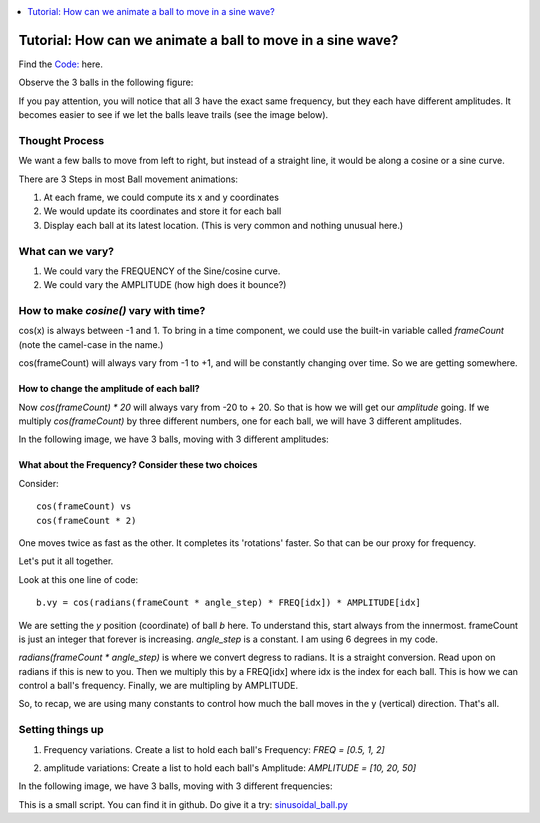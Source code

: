 .. contents::  
   :local:
   :depth: 1

Tutorial: How can we animate a ball to move in a sine wave?
================================================================


Find the `Code: <https://github.com/Ram-N/generative_art/blob/master/ball_animations/sinusoidal_ball.py>`_ here.


Observe the 3 balls in the following figure:

.. image:: ../ball_animations/images/notrails_amplitudes.gif
   :width: 400   

If you pay attention, you will notice that all 3 have the exact same frequency, but they each have different amplitudes.
It becomes easier to see if we let the balls leave trails (see the image below).


.. image:: ../ball_animations/images/amplitudes.gif
   :width: 400   


Thought Process
----------------

We want a few balls to move from left to right, but instead of a straight line, it would be along
a cosine or a sine curve.

There are 3 Steps in most Ball movement animations:

1. At each frame, we could compute its x and y coordinates
2. We would update its coordinates and store it for each ball
3. Display each ball at its latest location. (This is very common and nothing unusual here.)



What can we vary?
------------------------------------

1. We could vary the FREQUENCY of the Sine/cosine curve.
2. We could vary the AMPLITUDE (how high does it bounce?)



How to make `cosine()` vary with time?
--------------------------------------

cos(x) is always between -1 and 1. To bring in a time component, we could use the built-in
variable called `frameCount` (note the camel-case in the name.)

cos(frameCount) will always vary from -1 to +1, and will be constantly changing over time. So we are getting somewhere.

How to change the amplitude of each ball?
+++++++++++++++++++++++++++++++++++++++++++++++++++++++++

Now `cos(frameCount) * 20` will always vary from -20 to + 20. So that is how we will get our *amplitude* going.
If we multiply `cos(frameCount)` by three different numbers, one for each ball, we will have 3 different amplitudes.

In the following image, we have 3 balls, moving with 3 different amplitudes:   

.. image:: ../ball_animations/images/diff_amplitudes.png
   :width: 400   


What about the Frequency? Consider these two choices
+++++++++++++++++++++++++++++++++++++++++++++++++++++++++

Consider::

    cos(frameCount) vs 
    cos(frameCount * 2)

One moves twice as fast as the other. It completes its 'rotations' faster. So that can be our proxy for frequency.

Let's put it all together. 

Look at this one line of code::

   b.vy = cos(radians(frameCount * angle_step) * FREQ[idx]) * AMPLITUDE[idx]

We are setting the `y` position (coordinate) of ball `b` here. To understand this, start always from the innermost.
frameCount is just an integer that forever is increasing. `angle_step` is a constant. I am using 6 degrees in my code.

`radians(frameCount * angle_step)` is where we convert degress to radians. It is a straight conversion. Read upon on radians
if this is new to you. Then we multiply this by a FREQ[idx] where idx is the index for each ball.
This is how we can control a ball's frequency. Finally, we are multipling by AMPLITUDE.

So, to recap, we are using many constants to control how much the ball moves in the y (vertical) direction. That's all.

Setting things up
-------------------

1. Frequency variations. Create a list to hold each ball's Frequency: `FREQ = [0.5, 1, 2]`

.. image:: ../ball_animations/images/notrails_frequencies.gif
   :width: 400   


2. amplitude variations: Create a list to hold each ball's Amplitude: `AMPLITUDE = [10, 20, 50]`

.. image:: ../ball_animations/images/notrails_amplitudes.gif
   :width: 400   


In the following image, we have 3 balls, moving with 3 different frequencies:   


.. image:: ../ball_animations/images/diff_frequencies.jpg
   :width: 400   

This is a small script. You can find it in github. Do give it a try:
`sinusoidal_ball.py <https://github.com/Ram-N/generative_art/blob/master/ball_animations/sinusoidal_ball.py>`_


  
